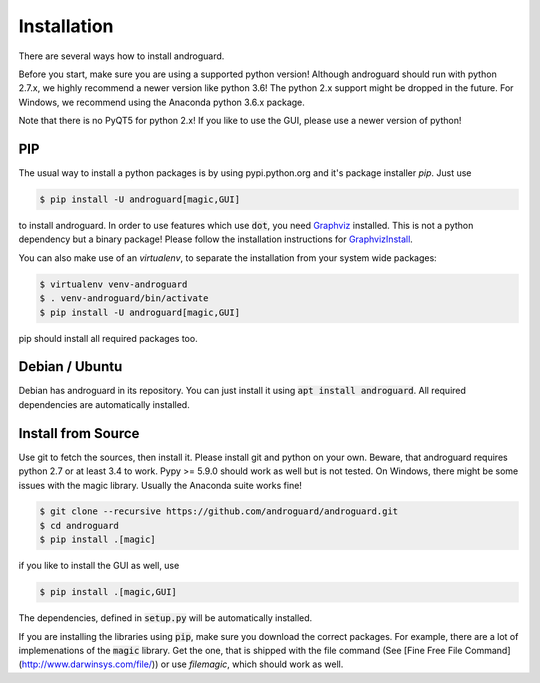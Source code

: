 Installation
============

There are several ways how to install androguard.

Before you start, make sure you are using a supported python version!
Although androguard should run with python 2.7.x, we highly recommend a newer version like python 3.6!
The python 2.x support might be dropped in the future.
For Windows, we recommend using the Anaconda python 3.6.x package.

Note that there is no PyQT5 for python 2.x! If you like to use the GUI, please
use a newer version of python!

PIP
---

The usual way to install a python packages is by using pypi.python.org and it's package installer `pip`.
Just use

.. code-block:: bash

    $ pip install -U androguard[magic,GUI]
    
to  install androguard.
In order to use features which use :code:`dot`, you need Graphviz_ installed.
This is not a python dependency but a binary package! Please follow the installation instructions for GraphvizInstall_.

You can also make use of an `virtualenv`, to separate the installation from your system wide packages:

.. code-block:: bash

    $ virtualenv venv-androguard
    $ . venv-androguard/bin/activate
    $ pip install -U androguard[magic,GUI]
    
pip should install all required packages too.

Debian / Ubuntu
---------------

Debian has androguard in its repository. You can just install it using :code:`apt install androguard`.
All required dependencies are automatically installed.

Install from Source
-------------------

Use git to fetch the sources, then install it.
Please install git and python on your own.
Beware, that androguard requires python 2.7 or at least 3.4 to work.
Pypy >= 5.9.0 should work as well but is not tested.
On Windows, there might be some issues with the magic library.
Usually the Anaconda suite works fine!

.. code-block:: bash

    $ git clone --recursive https://github.com/androguard/androguard.git
    $ cd androguard
    $ pip install .[magic]

if you like to install the GUI as well, use

.. code-block:: bash

    $ pip install .[magic,GUI]

The dependencies, defined in :code:`setup.py` will be automatically installed.

If you are installing the libraries using :code:`pip`, make sure you download the correct packages.
For example, there are a lot of implemenations of the :code:`magic` library.
Get the one, that is shipped with the file command (See [Fine Free File Command](http://www.darwinsys.com/file/)) or use `filemagic`, which should work as well.

.. _Graphviz: https://graphviz.org/
.. _GraphvizInstall: https://graphviz.org/download/
